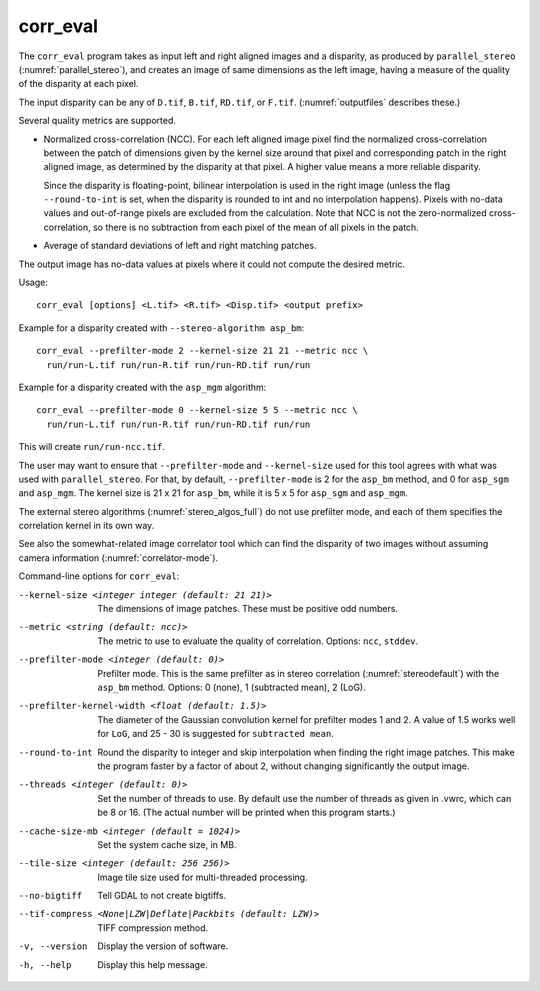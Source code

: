 .. _corr_eval:

corr_eval
---------

The ``corr_eval`` program takes as input left and right aligned images
and a disparity, as produced by ``parallel_stereo``
(:numref:`parallel_stereo`), and creates an image of same dimensions as
the left image, having a measure of the quality of the disparity at
each pixel.  

The input disparity can be any of ``D.tif``, ``B.tif``, ``RD.tif``, or
``F.tif``. (:numref:`outputfiles` describes these.)

Several quality metrics are supported.

- Normalized cross-correlation (NCC). For each left aligned image
  pixel find the normalized cross-correlation between the patch of
  dimensions given by the kernel size around that pixel and
  corresponding patch in the right aligned image, as determined by the
  disparity at that pixel. A higher value means a more reliable
  disparity.

  Since the disparity is floating-point, bilinear interpolation is
  used in the right image (unless the flag ``--round-to-int`` is
  set, when the disparity is rounded to int and no interpolation
  happens). Pixels with no-data values and out-of-range pixels are
  excluded from the calculation. Note that NCC is not
  the zero-normalized cross-correlation, so there is no subtraction
  from each pixel of the mean of all pixels in the patch.

- Average of standard deviations of left and right matching patches.
 
The output image has no-data values at pixels where it could not
compute the desired metric.

Usage::

    corr_eval [options] <L.tif> <R.tif> <Disp.tif> <output prefix>

Example for a disparity created with ``--stereo-algorithm asp_bm``::

    corr_eval --prefilter-mode 2 --kernel-size 21 21 --metric ncc \
      run/run-L.tif run/run-R.tif run/run-RD.tif run/run

Example for a disparity created with the ``asp_mgm`` algorithm::

    corr_eval --prefilter-mode 0 --kernel-size 5 5 --metric ncc \
      run/run-L.tif run/run-R.tif run/run-RD.tif run/run

This will create ``run/run-ncc.tif``.

The user may want to ensure that ``--prefilter-mode`` and
``--kernel-size`` used for this tool agrees with what was used with
``parallel_stereo``. For that, by default, ``--prefilter-mode`` is 2
for the ``asp_bm`` method, and 0 for ``asp_sgm`` and ``asp_mgm``.
The kernel size is 21 x 21 for ``asp_bm``, while it is 5 x 5 for
``asp_sgm`` and ``asp_mgm``.

The external stereo algorithms (:numref:`stereo_algos_full`) do not
use prefilter mode, and each of them specifies the correlation kernel
in its own way.

See also the somewhat-related image correlator tool which can find the
disparity of two images without assuming camera information
(:numref:`correlator-mode`).

Command-line options for ``corr_eval``:

--kernel-size <integer integer (default: 21 21)>
    The dimensions of image patches. These must be positive odd
    numbers.

--metric <string (default: ncc)>
    The metric to use to evaluate the quality of correlation. Options:
    ``ncc``, ``stddev``.

--prefilter-mode <integer (default: 0)>
    Prefilter mode. This is the same prefilter as in stereo
    correlation (:numref:`stereodefault`) with the ``asp_bm``
    method. Options: 0 (none), 1 (subtracted mean), 2 (LoG).

--prefilter-kernel-width <float (default: 1.5)>
    The diameter of the Gaussian convolution kernel for prefilter
    modes 1 and 2. A value of 1.5 works well for ``LoG``, and 25 - 30 is 
    suggested for ``subtracted mean``.

--round-to-int
    Round the disparity to integer and skip interpolation when finding
    the right image patches. This make the program faster by a factor
    of about 2, without changing significantly the output image.

--threads <integer (default: 0)>  
    Set the number of threads to use. By default use the number of
    threads as given in .vwrc, which can be 8 or 16. (The actual
    number will be printed when this program starts.) 

--cache-size-mb <integer (default = 1024)>
    Set the system cache size, in MB.

--tile-size <integer (default: 256 256)>
    Image tile size used for multi-threaded processing.

--no-bigtiff
    Tell GDAL to not create bigtiffs.

--tif-compress <None|LZW|Deflate|Packbits (default: LZW)>
    TIFF compression method.

-v, --version
    Display the version of software.

-h, --help
    Display this help message.
